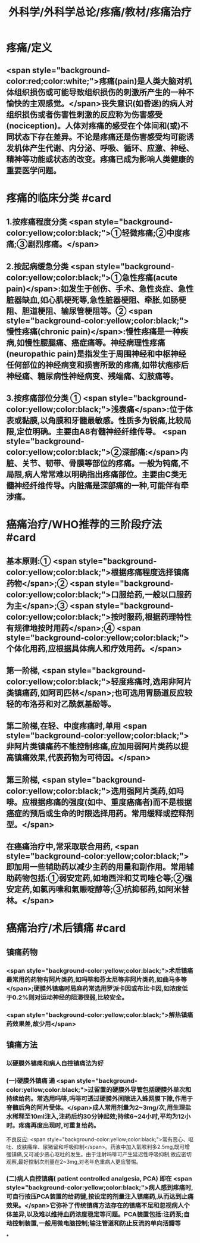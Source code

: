 #+title: 外科学/外科学总论/疼痛/教材/疼痛治疗
#+deck: 外科学::外科学总论::疼痛::教材::疼痛治疗

* 疼痛/定义
** <span style="background-color:red;color:white;">疼痛(pain)是人类大脑对机体组织损伤或可能导致组织损伤的刺激所产生的一种不愉快的主观感觉。</span>丧失意识(如昏迷)的病人对组织损伤或者伤害性刺激的反应称为伤害感受(nociception)。人体对疼痛的感受在个体间和(或)不同状态下存在差异。不论是疼痛还是伤害感受均可能诱发机体产生代谢、内分泌、呼吸、循环、应激、神经、精神等功能或状态的改变。疼痛已成为影响人类健康的重要医学问题。
* 疼痛的临床分类 #card
:PROPERTIES:
:id: 624d9d46-8040-4d44-a34c-c771786aff51
:END:
** 1.按疼痛程度分类  <span style="background-color:yellow;color:black;">①轻微疼痛;②中度疼痛;③剧烈疼痛。</span>
** 2.按起病缓急分类  <span style="background-color:yellow;color:black;">①急性疼痛(acute pain)</span>:如发生于创伤、手术、急性炎症、急性脏器缺血,如心肌梗死等,急性脏器梗阻、牵胀,如肠梗阻、胆道梗阻、输尿管梗阻等。② <span style="background-color:yellow;color:black;">慢性疼痛(chronic pain)</span>:慢性疼痛是一种疾病,如慢性腰腿痛、癌症痛等。神经病理性疼痛(neuropathic pain)是指发生于周围神经和中枢神经任何部位的神经病变和损害所致的疼痛,如带状疱疹后神经痛、糖尿病性神经病变、残端痛、幻肢痛等。
** 3.按疼痛部位分类 ① <span style="background-color:yellow;color:black;">浅表痛</span>:位于体表或黏膜,以角膜和牙髓最敏感。性质多为锐痛,比较局限,定位明确。主要由A8有髓神经纤维传导。 <span style="background-color:yellow;color:black;">②深部痛:</span>内脏、关节、韧带、骨膜等部位的疼痛。一般为钝痛,不局限,病人常常难以明确指出疼痛部位。主要由C类无髓神经纤维传导。内脏痛是深部痛的一种,可能伴有牵涉痛。
* 癌痛治疗/WHO推荐的三阶段疗法 #card
:PROPERTIES:
:id: 624d9e48-7974-40f2-a452-9aaf6a38e887
:END:
** 基本原则:① <span style="background-color:yellow;color:black;">根据疼痛程度选择镇痛药物</span>;② <span style="background-color:yellow;color:black;">口服给药,一般以口服药为主</span>;③ <span style="background-color:yellow;color:black;">按时服药,根据药理特性有规律地按时用药</span>;④ <span style="background-color:yellow;color:black;">个体化用药,应根据具体病人和疗效用药。</span>
** 第一阶梯, <span style="background-color:yellow;color:black;">轻度疼痛时,选用非阿片类镇痛药,如阿司匹林</span>;也可选用胃肠道反应较轻的布洛芬和对乙酰氨基酚等。
** 第二阶梯,在轻、中度疼痛时,单用 <span style="background-color:yellow;color:black;">非阿片类镇痛药不能控制疼痛,应加用弱阿片类药以提高镇痛效果,代表药物为可待因。</span>
** 第三阶梯, <span style="background-color:yellow;color:black;">选用强阿片类药,如吗啡。应根据疼痛的强度(如中、重度癌痛者)而不是根据癌症的预后或生命的时限选择用药。常用缓释或控释剂型。</span>
** 在癌痛治疗中,常采取联合用药, <span style="background-color:yellow;color:black;">即加用一些辅助药以减少主药的用量和副作用。常用辅助药物包括:①弱安定药,如地西泮和艾司唑仑等;②强安定药,如氯丙嗉和氣赈啶醇等;③抗抑郁药,如阿米替林。</span>
* 癌痛治疗/术后镇痛 #card
:PROPERTIES:
:id: 624d9f5c-3482-401b-8a88-9ee0420a88f9
:END:
** 镇痛药物
*** <span style="background-color:yellow;color:black;">术后镇痛最常用的药物有阿片类药,如吗啡和芬太尼等非阿片类药,如曲马多等</span>;硬膜外镇痛时局麻药常选用罗派卡因或布比卡因,如浓度低于0.2%则对运动神经的阻滞很弱,比较安全。
*** <span style="background-color:yellow;color:black;">解热镇痛药效果差,故少用</span>
** 镇痛方法
*** 以硬膜外镇痛和病人自控镇痛法为好
*** (一)硬膜外镇痛 通 <span style="background-color:yellow;color:black;">过留置的硬膜外导管包括硬膜外单次和持续给药。常选用吗啡,吗啡可透过硬膜外间隙进入蛛网膜下隙,作用于脊髓后角的阿片受体。</span>成人常用剂量为2~3mg/次,用生理盐水稀释至10ml注入,注药后约30分钟起效;持续6~24小时,平均为12小时。疼痛再度出现时,可重复给药。
不良反应: <span style="background-color:yellow;color:black;">常有恶心、呕吐、皮肤瘙痒、尿猪留和呼吸抑制</span>。药液中加入氣喉利多2.5mg,既可增强镇痛,又可减少恶心呕吐的发生。由于注射吗啡可产生延迟性呼吸抑制,故应密切观察,最好控制次剂量在2~3mg,对老年危重病人更应警惕。
*** (二)病人自控镇痛( patient controlled analgesia, PCA) 即在 <span style="background-color:yellow;color:black;">病人感到疼痛时,可自行按压PCA装置的给药键,按设定的剂量注入镇痛药,从而达到止痛效果。</span>它弥补了传统镇痛方法存在的镇痛不足和忽视病人个体差异,以及难以维持血药浓度稳定等问题。PCA装置包括:注药泵;自动控制装置,一般用微电脑控制;输注管道和防止反流的单向活瓣等
*
